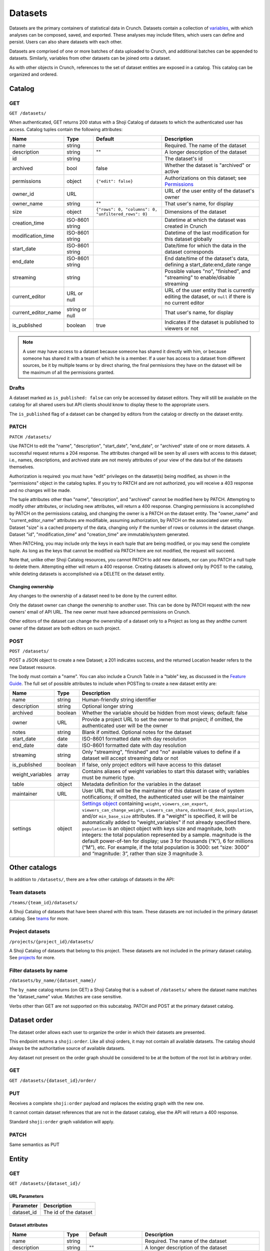 Datasets
--------

Datasets are the primary containers of statistical data in Crunch.
Datasets contain a collection of `variables <#variables>`__, with which
analyses can be composed, saved, and exported. These analyses may
include filters, which users can define and persist. Users can also
share datasets with each other.

Datasets are comprised of one or more batches of data uploaded to
Crunch, and additional batches can be appended to datasets. Similarly,
variables from other datasets can be joined onto a dataset.

As with other objects in Crunch, references to the set of dataset
entities are exposed in a catalog. This catalog can be organized and
ordered.

Catalog
~~~~~~~

GET
^^^

.. language_specific::
   --HTTP
   .. code:: http

      GET /datasets/ HTTP/1.1

   --R
   .. code:: r

      library(crunch)
      login()

      # Upon logging in, a GET /datasets/ is done automatically, to populate:
      listDatasets() # Shows the names of all datasets you have
      listDatasets(refresh=TRUE) # Refreshes that list (and does GET /datasets/)

      # To get the raw Shoji object, should you need it,
      crGET("https://app.crunch.io/api/datasets/")

   --JSON
   .. code:: json

      {
          "element": "shoji:catalog",
          "self": "https://app.crunch.io/api/datasets/",
          "catalogs": {
              "by_name": "https://app.crunch.io/api/datasets/by_name/{name}/"
          },
          "views": {
              "search": "https://app.crunch.io/api/datasets/search/"
          },
          "orders": {
              "order": "https://app.crunch.io/api/datasets/order/"
          },
          "specification": "https://app.crunch.io/api/specifications/datasets/",
          "description": "Catalog of Datasets that belong to this user. POST a Dataset representation (serialized JSON) here to create a new one; a 201 response indicates success and returns the location of the new object. GET that URL to retrieve the object.",
          "index": {
              "https://app.crunch.io/api/datasets/cc9161/": {
                  "owner_name": "James T. Kirk",
                  "name": "The Voyage Home",
                  "description": "Stardate 8390",
                  "archived": false,
                  "permissions": {
                      "edit": false,
                      "change_permissions": false,
                      "view": true
                  },
                  "size": {
                      "rows": 1234,
                      "columns": 67
                  },
                  "is_published": true,
                  "id": "cc9161",
                  "owner_id": "https://app.crunch.io/api/users/685722/",
                  "start_date": "2286",
                  "end_date": null,
                  "streaming": "no",
                  "creation_time": "1986-11-26T12:05:00",
                  "modification_time": "1986-11-26T12:05:00",
                  "current_editor": "https://app.crunch.io/api/users/ff9443/",
                  "current_editor_name": "Leonard Nimoy"
              },
              "https://app.crunch.io/api/datasets/a598c7/": {
                  "owner_name": "Spock",
                  "name": "The Wrath of Khan",
                  "description": "",
                  "archived": false,
                  "permissions": {
                      "edit": true,
                      "change_permissions": true,
                      "view": true
                  },
                  "size": {
                      "rows": null,
                      "columns": null
                  },
                  "is_published": true,
                  "id": "a598c7",
                  "owner_id": "https://app.crunch.io/api/users/af432c/",
                  "start_date": "2285-10-03",
                  "end_date": "2285-10-20",
                  "streaming": "no",
                  "creation_time": "1982-06-04T09:16:23.231045",
                  "modification_time": "1982-06-04T09:16:23.231045",
                  "current_editor": null,
                  "current_editor_name": null
              }
          },
          "template": "{\"name\": \"Awesome Dataset\", \"description\": \"(optional) This dataset is awesome because I made it, and you can do it too.\"}"
      }


``GET /datasets/``

When authenticated, GET returns 200 status with a Shoji Catalog of
datasets to which the authenticated user has access. Catalog tuples
contain the following attributes:

=========================== ================ ===================================================== ===================================================
Name                        Type             Default                                               Description
=========================== ================ ===================================================== ===================================================
name                        string                                                                 Required. The name of the dataset
--------------------------- ---------------- ----------------------------------------------------- ---------------------------------------------------
description                 string           ""                                                    A longer description of the dataset
--------------------------- ---------------- ----------------------------------------------------- ---------------------------------------------------
id                          string                                                                 The dataset's id
--------------------------- ---------------- ----------------------------------------------------- ---------------------------------------------------
archived                    bool             false                                                 Whether the dataset is "archived" or active
--------------------------- ---------------- ----------------------------------------------------- ---------------------------------------------------
permissions                 object           ``{"edit": false}``                                   Authorizations on this dataset;
                                                                                                   see `Permissions <#permissions>`__
--------------------------- ---------------- ----------------------------------------------------- ---------------------------------------------------
owner_id                    URL                                                                    URL of the user entity of the dataset's owner
--------------------------- ---------------- ----------------------------------------------------- ---------------------------------------------------
owner_name                  string           ""                                                    That user's name, for display
--------------------------- ---------------- ----------------------------------------------------- ---------------------------------------------------
size                        object           ``{"rows": 0, "columns": 0, "unfiltered_rows": 0}``   Dimensions of the dataset
--------------------------- ---------------- ----------------------------------------------------- ---------------------------------------------------
creation_time               ISO-8601 string                                                        Datetime at which the dataset was created in Crunch
--------------------------- ---------------- ----------------------------------------------------- ---------------------------------------------------
modification_time           ISO-8601 string                                                        Datetime of the last modification for this dataset
                                                                                                   globally
--------------------------- ---------------- ----------------------------------------------------- ---------------------------------------------------
start_date                  ISO-8601 string                                                        Date/time for which the data in the dataset
                                                                                                   corresponds
--------------------------- ---------------- ----------------------------------------------------- ---------------------------------------------------
end_date                    ISO-8601 string                                                        End date/time of the dataset's data,
                                                                                                   defining a start_date:end_date range
--------------------------- ---------------- ----------------------------------------------------- ---------------------------------------------------
streaming                   string                                                                 Possible values "no", "finished", and "streaming"
                                                                                                   to enable/disable streaming
--------------------------- ---------------- ----------------------------------------------------- ---------------------------------------------------
current_editor              URL or null                                                            URL of the user entity that is currently editing
                                                                                                   the dataset, or ``null`` if there is no current
                                                                                                   editor
--------------------------- ---------------- ----------------------------------------------------- ---------------------------------------------------
current_editor_name         string or null                                                         That user's name, for display
--------------------------- ---------------- ----------------------------------------------------- ---------------------------------------------------
is_published                boolean          true                                                  Indicates if the dataset is published to viewers
                                                                                                   or not
=========================== ================ ===================================================== ===================================================

.. note::

    A user may have access to a dataset because someone has shared it directly
    with him, or because someone has shared it with a team of which he is a
    member. If a user has access to a dataset from different sources, be it by
    multiple teams or by direct sharing, the final permissions they have on the
    dataset will be the maximum of all the permissions granted.

Drafts
^^^^^^

A dataset marked as ``is_published: false`` can only be accessed by
dataset editors. They will still be available on the catalog for all
shared users but API clients should know to display these to the
appropriate users.

The ``is_published`` flag of a dataset can be changed by editors from
the catalog or directly on the dataset entity.

PATCH
^^^^^

.. language_specific::
   --HTTP
   .. code:: http

      PATCH /api/datasets/ HTTP/1.1
      Host: app.crunch.io
      Content-Type: application/json
      Content-Length: 231

      {
          "element": "shoji:catalog",
          "index": {
              "https://app.crunch.io/api/datasets/a598c7/": {
                  "description": "Stardate 8130.4"
              }
          }
      }

      HTTP/1.1 204 No Content

   --R
   .. code:: r

      library(crunch)
      login()

      # Dataset objects contain information from
      # the catalog tuple and the dataset entity.
      # Editing attributes by <- assignment will
      # PATCH or PUT the right payload to the
      # right place--you don't have to think about
      # catalogs and entities.
      ds <- loadDataset("The Wrath of Khan")
      description(ds)
      ## [1] ""
      description(ds) <- "Stardate 8130.4"
      description(ds)
      ## [1] "Stardate 8130.4"

      # If you needed to touch HTTP more directly,
      # you could:
      payload <- list(
          `https://app.crunch.io/api/datasets/a598c7/`=list(
              description="Stardate 8130.4"
          )
      )
      crPATCH("https://app.crunch.io/api/datasets/",
          body=toJSON(payload))


``PATCH /datasets/``

Use PATCH to edit the "name", "description", "start\_date", "end\_date",
or "archived" state of one or more datasets. A successful request
returns a 204 response. The attributes changed will be seen by all users
with access to this dataset; i.e., names, descriptions, and archived
state are not merely attributes of your view of the data but of the
datasets themselves.

Authorization is required: you must have "edit" privileges on the
dataset(s) being modified, as shown in the "permissions" object in the
catalog tuples. If you try to PATCH and are not authorized, you will
receive a 403 response and no changes will be made.

The tuple attributes other than "name", "description", and "archived"
cannot be modified here by PATCH. Attempting to modify other attributes,
or including new attributes, will return a 400 response. Changing
permissions is accomplished by PATCH on the permissions catalog, and
changing the owner is a PATCH on the dataset entity. The "owner\_name"
and "current\_editor\_name" attributes are modifiable, assuming
authorization, by PATCH on the associated user entity. Dataset "size" is
a cached property of the data, changing only if the number of rows or
columns in the dataset change. Dataset "id", "modification\_time" and
"creation\_time" are immutable/system generated.

When PATCHing, you may include only the keys in each tuple that are
being modified, or you may send the complete tuple. As long as the keys
that cannot be modified via PATCH here are not modified, the request
will succeed.

Note that, unlike other Shoji Catalog resources, you cannot PATCH to add
new datasets, nor can you PATCH a null tuple to delete them. Attempting
either will return a 400 response. Creating datasets is allowed only by
POST to the catalog, while deleting datasets is accomplished via a
DELETE on the dataset entity.

Changing ownership
''''''''''''''''''

Any changes to the ownership of a dataset need to be done by the current
editor.

Only the dataset owner can change the ownership to another user. This
can be done by PATCH request with the new owners' email of API URL. The
new owner must have advanced permissions on Crunch.

Other editors of the dataset can change the ownership of a dataset only
to a Project as long as they andthe current owner of the dataset are
both editors on such project.

POST
^^^^

.. language_specific::
   --HTTP
   .. code:: http

      POST /api/datasets/ HTTP/1.1
      Host: app.crunch.io
      Content-Type: application/json
      Content-Length: 88

      {
          "element": "shoji:entity",
          "body": {
              "name": "Trouble with Tribbles",
              "description": "Stardate 4523.3"
          }
      }

      HTTP/1.1 201 Created
      Location: https://app.crunch.io/api/datasets/223fd4/

   --R
   .. code:: r

      library(crunch)
      login()

      # To create just the dataset entity, you can
      ds <- createDataset("Trouble with Tribbles",
          description="Stardate 4523.3")

      # More likely, you'll have a data.frame or
      # similar object in R, and you'll want to send
      # it to Crunch. To do that,
      df <- read.csv("~/tribbles.csv")
      ds <- newDataset(df, name="Trouble with Tribbles",
          description="Stardate 4523.3")


``POST /datasets/``

POST a JSON object to create a new Dataset; a 201 indicates success, and
the returned Location header refers to the new Dataset resource.

The body must contain a "name". You can also include a Crunch Table in a
"table" key, as discussed in the `Feature
Guide <#metadata-document-csv>`__. The full set of possible attributes
to include when POSTing to create a new dataset entity are:

================== ======== ===============================================
Name               Type     Description
================== ======== ===============================================
name               string   Human-friendly string identifier
------------------ -------- -----------------------------------------------
description        string   Optional longer string
------------------ -------- -----------------------------------------------
archived           boolean  Whether the variable should be hidden from
                            most views; default: false
------------------ -------- -----------------------------------------------
owner              URL      Provide a project URL to set the owner to that
                            project; if omitted, the authenticated user
                            will be the owner
------------------ -------- -----------------------------------------------
notes              string   Blank if omitted. Optional notes for the
                            dataset
------------------ -------- -----------------------------------------------
start_date         date     ISO-8601 formatted date with day resolution
------------------ -------- -----------------------------------------------
end_date           date     ISO-8601 formatted date with day resolution
------------------ -------- -----------------------------------------------
streaming          string   Only "streaming", "finished" and "no" available
                            values to define if a dataset will accept
                            streaming data or not
------------------ -------- -----------------------------------------------
is_published       boolean  If false, only project editors will have access
                            to this dataset
------------------ -------- -----------------------------------------------
weight_variables   array    Contains aliases of weight variables to start
                            this dataset with; variables must be numeric
                            type.
------------------ -------- -----------------------------------------------
table              object   Metadata definition for the variables in
                            the dataset
------------------ -------- -----------------------------------------------
maintainer         URL      User URL that will be the maintainer of this
                            dataset in case of system notifications;
                            if omitted, the authenticated user will be the
                            maintainer
------------------ -------- -----------------------------------------------
settings           object   `Settings object <#settings>`__ containing
                            ``weight``, ``viewers_can_export``,
                            ``viewers_can_change_weight``,
                            ``viewers_can_share``, ``dashboard_deck``,
                            ``population``, and/or ``min_base_size``
                            attributes. If a
                            "weight" is specified, it will be automatically
                            added to "weight\_variables" if not already
                            specified there.  ``population`` is an object
                            object with keys size and magnitude, both
                            integers: the total population represented by
                            a sample. magnitude is the default power-of-ten
                            for display; use 3 for thousands (“K”), 6 for
                            millions (“M”), etc. For example, if the total
                            population is 3000: set “size: 3000” and
                            “magnitude: 3”, rather than size 3 magnitude 3.
================== ======== ===============================================

Other catalogs
~~~~~~~~~~~~~~

In addition to ``/datasets/``, there are a few other catalogs of
datasets in the API:

Team datasets
^^^^^^^^^^^^^

``/teams/{team_id}/datasets/``

A Shoji Catalog of datasets that have been shared with this team. These
datasets are not included in the primary dataset catalog. See
`teams <#teams>`__ for more.

Project datasets
^^^^^^^^^^^^^^^^

``/projects/{project_id}/datasets/``

A Shoji Catalog of datasets that belong to this project. These datasets
are not included in the primary dataset catalog. See
`projects <#projects>`__ for more.

Filter datasets by name
^^^^^^^^^^^^^^^^^^^^^^^

``/datasets/by_name/{dataset_name}/``

The ``by_name`` catalog returns (on GET) a Shoji Catalog that is a
subset of ``/datasets/`` where the dataset name matches the
"dataset\_name" value. Matches are case sensitive.

Verbs other than GET are not supported on this subcatalog. PATCH and
POST at the primary dataset catalog.

Dataset order
~~~~~~~~~~~~~

The dataset order allows each user to organize the order in which their
datasets are presented.

This endpoint returns a ``shoji:order``. Like all shoji orders, it may
not contain all available datasets. The catalog should always be the
authoritative source of available datasets.

Any dataset not present on the order graph should be considered to be at
the bottom of the root list in arbitrary order.

GET
^^^

``GET /datasets/{dataset_id}/order/``

.. language_specific::
   --JSON
   .. code:: json

      {
          "element": "shoji:order",
          "self": "/datasets/{dataset_id}/order/",
           "graph": [
              "dataset_url",
              {"group": [
                  "dataset_url"
              ]}
           ]
      }


PUT
^^^

Receives a complete ``shoji:order`` payload and replaces the existing
graph with the new one.

It cannot contain dataset references that are not in the dataset
catalog, else the API will return a 400 response.

Standard ``shoji:order`` graph validation will apply.

PATCH
^^^^^

Same semantics as PUT

Entity
~~~~~~

GET
^^^

``GET /datasets/{dataset_id}/``

URL Parameters
''''''''''''''

+---------------+-------------------------+
| Parameter     | Description             |
+===============+=========================+
| dataset\_id   | The id of the dataset   |
+---------------+-------------------------+

Dataset attributes
''''''''''''''''''

====================== ================ ================================================== ==========================================================
Name                   Type             Default                                            Description
====================== ================ ================================================== ==========================================================
name                   string                                                              Required. The name of the dataset
---------------------- ---------------- -------------------------------------------------- ----------------------------------------------------------
description            string           ""                                                 A longer description of the dataset
---------------------- ---------------- -------------------------------------------------- ----------------------------------------------------------
notes                  string           ""                                                 Additional information you want to associate with this
                                                                                           dataset
---------------------- ---------------- -------------------------------------------------- ----------------------------------------------------------
id                     string                                                              The dataset's id
---------------------- ---------------- -------------------------------------------------- ----------------------------------------------------------
archived               bool             false                                              Whether the dataset is "archived" or active
---------------------- ---------------- -------------------------------------------------- ----------------------------------------------------------
permissions            object           ``{"edit": false}``                                Authorizations on this dataset;
                                                                                           see `Permissions <#permissions>`__
---------------------- ---------------- -------------------------------------------------- ----------------------------------------------------------
owner_id               URL                                                                 URL of the user entity of the dataset's owner
---------------------- ---------------- -------------------------------------------------- ----------------------------------------------------------
owner_name             string           ""                                                 That user's name, for display
---------------------- ---------------- -------------------------------------------------- ----------------------------------------------------------
size                   object           ``{"rows": 0, "unfiltered_rows", "columns": 0}``   Dimensions of the dataset
---------------------- ---------------- -------------------------------------------------- ----------------------------------------------------------
creation_time          ISO-8601 string                                                     Datetime at which the dataset was created in Crunch
---------------------- ---------------- -------------------------------------------------- ----------------------------------------------------------
start_date             ISO-8601 string                                                     Date/time for which the data in the dataset corresponds
---------------------- ---------------- -------------------------------------------------- ----------------------------------------------------------
end_date               ISO-8601 string                                                     End date/time of the dataset's data, defining a
                                                                                           start_date:end_date range
---------------------- ---------------- -------------------------------------------------- ----------------------------------------------------------
streaming              string                                                              Possible values "no", "finished", and "streaming"
                                                                                           to determine if a dataset is streamed or not
---------------------- ---------------- -------------------------------------------------- ----------------------------------------------------------
current_editor         URL or null                                                         URL of the user entity that is currently editing the
                                                                                           dataset, or ``null`` if there is no current editor
---------------------- ---------------- -------------------------------------------------- ----------------------------------------------------------
current_editor_name    string or null                                                      That user's name, for display
---------------------- ---------------- -------------------------------------------------- ----------------------------------------------------------
maintainer             URL                                                                 The URL of the dataset maintener. Will always point to
                                                                                           a user
---------------------- ---------------- -------------------------------------------------- ----------------------------------------------------------
app_settings           object           ``{}``                                             A place for API clients to store values they need per
                                                                                           dataset; It is recommended that clients namespace their
                                                                                           keys to avoid collisions
---------------------- ---------------- -------------------------------------------------- ----------------------------------------------------------
population              object           null                                               An object with keys ``size`` and ``magnitude``, both integers: the total population represented by a sample. ``magnitude`` is the default power-of-ten for display; use 3 for thousands (“K”), 6 for millions (“M”), etc. For example, if the total population is 3000: set “size: 3000” and “magnitude: 3”, rather than size 3 magnitude 3.

====================== ================ ================================================== ==========================================================

Dataset catalogs
''''''''''''''''

A dataset contains a number of catalog resources that contain
collections of related objects. They are available under the
``catalogs`` attribute of the dataset Shoji entity.

.. language_specific::
   --JSON
   .. code:: json

      {
        "batches": "http://app.crunch.io/api/datasets/c5d751/batches/",
        "joins": "http://app.crunch.io/api/datasets/c5d751/joins/",
        "parent": "http://app.crunch.io/api/datasets/",
        "variables": "http://app.crunch.io/api/datasets/c5d751/variables/",
        "actions": "http://app.crunch.io/api/datasets/c5d751/actions/",
        "savepoints": "http://app.crunch.io/api/datasets/c5d751/savepoints/",
        "filters": "http://app.crunch.io/api/datasets/c5d751/filters/",
        "multitables": "http://app.crunch.io/api/datasets/c5d751/multitables/",
        "comparisons": "http://app.crunch.io/api/datasets/c5d751/comparisons/",
        "forks": "http://app.crunch.io/api/datasets/c5d751/forks/",
        "decks": "http://app.crunch.io/api/datasets/c5d751/decks/",
        "permissions": "http://app.crunch.io/api/datasets/c5d751/permissions/"
      }


+---------------+-----------------------------------------+
| Catalog name  | Resource                                |
+===============+=========================================+
| batches       | Returns                                 |
|               | all the                                 |
|               | batches                                 |
|               | (successful                             |
|               | and                                     |
|               | failed)                                 |
|               | used for                                |
|               | this                                    |
|               | dataset.                                |
|               | See                                     |
|               | `Batches <#batches>`__.                 |
+---------------+-----------------------------------------+
| joins         | Contains                                |
|               | the list                                |
|               | of all                                  |
|               | datasets                                |
|               | joined to                               |
|               | the                                     |
|               | current                                 |
|               | dataset.                                |
|               | See                                     |
|               | `Joins <#joins>`__.                     |
+---------------+-----------------------------------------+
| parent        | Indicates                               |
|               | the                                     |
|               | catalog                                 |
|               | where                                   |
|               | this                                    |
|               | dataset                                 |
|               | is found                                |
|               | (project                                |
|               | or main                                 |
|               | dataset                                 |
|               | catalog)                                |
+---------------+-----------------------------------------+
| variables     | Catalog                                 |
|               | of all                                  |
|               | public                                  |
|               | variables                               |
|               | of this                                 |
|               | dataset.                                |
|               | See                                     |
|               | `Variables <#variables>`__.             |
+---------------+-----------------------------------------+
| actions       | All                                     |
|               | actions                                 |
|               | executed                                |
|               | on this                                 |
|               | dataset                                 |
+---------------+-----------------------------------------+
| savepoints    | Lists the                               |
|               | saved                                   |
|               | versions                                |
|               | for this                                |
|               | dataset.                                |
|               | See                                     |
|               | `Versions <#versions>`__.               |
+---------------+-----------------------------------------+
| filters       | Makes                                   |
|               | available                               |
|               | the                                     |
|               | public                                  |
|               | and                                     |
|               | user-created                            |
|               | filters.                                |
|               | See                                     |
|               | `Filters <#filters>`__.                 |
+---------------+-----------------------------------------+
| multitables   | Similar                                 |
|               | to                                      |
|               | filters,                                |
|               | displays                                |
|               | all                                     |
|               | available                               |
|               | multitables.                            |
|               | See                                     |
|               | `Multitables <#mulitables>`__           |
+---------------+-----------------------------------------+
| comparisons   | Contains                                |
|               | all                                     |
|               | available                               |
|               | comparisons.                            |
|               | See                                     |
|               | `Comparisons <#comparisons>`__.         |
+---------------+-----------------------------------------+
| forks         | Returns                                 |
|               | all the                                 |
|               | forks                                   |
|               | created                                 |
|               | from this                               |
|               | dataset                                 |
+---------------+-----------------------------------------+
| decks         | The list                                |
|               | of all                                  |
|               | decks on                                |
|               | this                                    |
|               | dataset                                 |
|               | for the                                 |
|               | authentic                               |
|               | ated                                    |
|               | user                                    |
+---------------+-----------------------------------------+
| permissions   | Returns                                 |
|               | the list                                |
|               | of all                                  |
|               | users and                               |
|               | teams                                   |
|               | with                                    |
|               | access to                               |
|               | this                                    |
|               | dataset.                                |
|               | See                                     |
|               | `Permissions <#permissions>`__.         |
+---------------+-----------------------------------------+

PATCH
^^^^^

``PATCH /datasets/{dataset_id}/``

See above about PATCHing the dataset catalog for all attributes
duplicated on the entity and the catalog. You may PATCH those attributes
on the entity, but you are encouraged to PATCH the catalog instead. The
two attributes appearing on the entity and not the catalog, "notes" is
modifiable by PATCH here.

A successful PATCH request returns a 204 response. The attributes
changed will be seen by all users with access to this dataset; i.e.,
names, descriptions, and archived state are not merely attributes of
your view of the data but of the datasets themselves.

Authorization is required: you must have "edit" privileges on this
dataset. If you try to PATCH and are not authorized, you will receive a
403 response and no changes will be made. If you have edit permissions
but are not the current editor of this dataset, PATCH requests of
anything other than "current\_editor" will respond with 409 status. You
will need first to PATCH to make yourself the current editor and then
proceed to make the desired changes.

When PATCHing, you may include only the keys that are being modified, or
you may send the complete entity. As long as the keys that cannot be
modified via PATCH here are not modified, the request will succeed.

Changing dataset ownership
''''''''''''''''''''''''''

If you are the current editor of a dataset you can change its owner by
PATCHing the ``owner`` attribute witht he URL of the new owner.

Only Users, Teams or Projects can be set as owners of a dataset.

-  Users: New owner needs to be advanced users to be owner of a dataset.
-  Teams: Authenticated user needs to be a member of the team.
-  Projects: Authenticated user needs to have edit permissions on the
   project.

Copying over from another dataset
'''''''''''''''''''''''''''''''''

In the needed case to copy over the work from another dataset to the
current one, it is possible to issue a PATCH request with the
``copy_from`` attribute pointing to the URL of the source dataset to
use.

.. language_specific::
   --JSON
   .. code:: json

      {
        "element": "shoji:entity",
        "body": {
          "copy_from": "https://app.crunch.io/api/datasets/1234/"
        }
      }


All dataset attributes, permissions, derivations, private variables, etc
will be brought over to the current dataset:

-  Decks
-  Filters
-  Multitables
-  Comparisons
-  Personal variable order
-  Derived variables
-  Personal variables
-  Permissions

The response will be a ``shoji:entity`` containing as a body an object
with keys for each entity type that uas not been copied. In the case of
variables these entities will display their name, alias and owner (if
personal).

All the URLs will refer to entities on the source dataset.

.. language_specific::
   --JSON
   .. code:: json

      {
          "element": "shoji:entity",
          "body": {
              "variables": {
                  "https://app.crunch.io/dataset/1234/variables/abc/": {
                      "name": "Variable name",
                      "alias": "Variable alias",
                      "owner_url": "https://app.crunch.io/users/qwe/",
                      "owner_name": "Angus MacGyver"
                  },
                  "https://app.crunch.io/dataset/1234/variables/cde/": {
                      "name": "Variable name",
                      "alias": "Variable alias",
                      "owner_url": null,
                      "owner_name": null
                  }
              },
              "filters": {
                  "https://app.crunch.io/filters/abcd/": {
                      "name": "filter name",
                      "owner_url": "http://app.crunch.io/users/qwe/"
                  },
                  "http://app.crunch.io/filters/cdef/": {
                      "name": "filter name",
                      "owner_url": "https://app.crunch.io/users/qwe/"
                  }
              }
          }
      }


It is possible to copy information only for one user from another
dataset, the payload will need the extra ``user`` key. It can contain
either a user URL or a user email:

.. language_specific::
   --JSON
   .. code:: json

      {
        "element": "shoji:entity",
        "body": {
          "copy_from": "https://app.crunch.io/api/datasets/1234/",
          "user": "https://app.crunch.io/api/users/abcd/"
        }
      }


DELETE
^^^^^^

``DELETE /datasets/{dataset_id}/``

With sufficient authorization, a successful DELETE request removes the
dataset from the Crunch system and responds with 204 status.

Views
^^^^^

Applied filters
'''''''''''''''

Cube
''''

``/datasets/{id}/cube/?q``

See `Multidimensional Analysis <#multidimensional-analysis>`__.

Export
''''''

.. language_specific::
   --HTTP
   .. code:: http

      GET `/datasets/{id}/export/` HTTP/1.1
      Host: app.crunch.io


GET returns a Shoji View of available dataset export formats.

.. language_specific::
   --JSON
   .. code:: json

      {
          "element": "shoji:view",
          "self": "https://app.crunch.io/api/datasets/223fd4/export/",
          "views": {
              "spss": "https://app.crunch.io/api/datasets/223fd4/export/spss/",
              "csv": "https://app.crunch.io/api/datasets/223fd4/export/csv/"
          }
      }


A POST request on any of the export views will return 202 status with a
Progress response in the body and a Location header pointing to the
location of the exported file to be downloaded. Poll the progress URL
for status on the completion of the export. When complete, GET the
Location URL from the original response to download the file.

.. language_specific::
    --HTTP
    .. code:: http

      POST `/api/datasets/f2364cc66e604d63a3be3e8811fc902f/export/spss/` HTTP/1.1

      {
        "where": {
          "function": "select",
          "args":[
            {
              "map": {
                "https://app.crunch.io/api/datasets/f2364cc66e604d63a3be3e8811fc902f/variables/000000/": {"variable": "https://app.crunch.io/api/datasets/f2364cc66e604d63a3be3e8811fc902f/variables/000000/"},
                "https://app.crunch.io/api/datasets/f2364cc66e604d63a3be3e8811fc902f/variables/000001/": {"variable": "https://app.crunch.io/api/datasets/f2364cc66e604d63a3be3e8811fc902f/variables/000001/"},
                "https://app.crunch.io/api/datasets/f2364cc66e604d63a3be3e8811fc902f/variables/000002/": {"variable": "https://app.crunch.io/api/datasets/f2364cc66e604d63a3be3e8811fc902f/variables/000002/"}
                }
            }
          ]
        }
      }

      HTTP/1.1 202 Accepted
      Content-Length: 176
      Access-Control-Allow-Methods: OPTIONS, AUTH, POST, GET, HEAD, PUT, PATCH, DELETE
      Access-Control-Expose-Headers: Allow, Location, Expires
      Content-Encoding: gzip
      Location: https://crunch-io.s3.amazonaws.com/exports/dataset_exports/f2364cc66e604d63a3be3e8811fc902f/My_Dataset.sav?Signature=sOmeSigNaTurE%3D&Expires=1470265052&AWSAccessKeyId=SOMEKEY


To export a subset of the dataset, instead perform a POST request and
include a JSON body with an optional "filter" expression for the rows
and a "where" attribute to specify variables to include.

============= ================================= ================================================================================
Attribute     Description                       Example
============= ================================= ================================================================================
filter        A Crunch filter expression        ``{"function": "==", "args": [{"variable": "000000"}, {"value": 1}]}``
              defining a filter for the given
              export
------------- --------------------------------- --------------------------------------------------------------------------------
where         A Crunch expression defining      ``{"function": "select", "args": [{"map": {"000000": {"variable": 000000"}}}]}``
              which variables to export.
              Refer to `Frame functions
              <#frame-functions>`__ for the
              available functions here.
------------- --------------------------------- --------------------------------------------------------------------------------
options       An object of extra settings,      ``{"use_category_ids": true}``
              which may be format specific.
              See below.
============= ================================= ================================================================================

See `"Expressions" <#expressions>`__ for more on Crunch expressions.

The following rules apply for all formats:

-  The dataset's exclusion filter will be applied; however, any of the
   user's personal "applied filters" are not, unless they are explicitly
   included in the request.
-  Hidden/discarded variables are not exported unless editors use a
   ``where`` clause, then it will be evaluated over all non hidden
   variables.
-  Personal (private) variables are not exported unless indicated, then
   only the current user's personal variables will be exported
-  Variables (columns) will be ordered in a flattened version of the
   dataset's hierarchical order.
-  Derived variables will be exported with their values, without their
   functional links.

Some format-specific properties and options:

+--------+----------------------+--------------------------------------------+---------------+
| Format | Attribute            | Description                                | Default       |
+========+======================+============================================+===============+
| csv    | use_category_ids     | Export categorical data as its numeric IDs | false         |
|        |                      | instead of category names?                 |               |
+--------+----------------------+--------------------------------------------+---------------+
| csv    | missing_values       | If present, will use the specified string  | *omitted*     |
|        |                      | to indicate missing values. If omitted,    |               |
|        |                      | will use the missing reason strings        |               |
+--------+----------------------+--------------------------------------------+---------------+
| csv    | header_field         | Use the variable's alias/name/description  | "alias"       |
|        |                      | in the CSV header row, or ``null`` for no  |               |
|        |                      | header row                                 |               |
+--------+----------------------+--------------------------------------------+---------------+
| spss   | var_label_field      | Use the variable's name/description as     | "description" |
|        |                      | SPSS variable label                        |               |
+--------+----------------------+--------------------------------------------+---------------+
| spss   | prefix_subvariables  | Prefix subvariable labels with the parent  | false         |
|        |                      | array variable's label?                    |               |
+--------+----------------------+--------------------------------------------+---------------+
| all    | include_personal     | Include the user's personal variables in   | false         |
|        |                      | the exported file?                         |               |
+--------+----------------------+--------------------------------------------+---------------+

SPSS
    

Categorical-array and multiple-response variables will be exported as
"mrsets", as supported by SPSS. If the ``prefix_subvariables`` option is
set to ``true``, then the subvariables' labels will be prefixed with the
parent's label.

To pick which variable field to use on the ``label`` field on the SPSS
variables, use the ``var_label_field`` in the ``options`` attribute in
the POST body. The only valid fields are ``description`` and ``name``.

CSV
   

By default, categorical variable values will be exported using the
category name and missing values will use their corresponding reason
string for all variables.

The missing values will be exported with their configured missing reason
in the CSV file. If specified on the ``missing_values`` export option,
then all missing values on all columns will use such string instead of
the reason.

To control the output of the header row, use the ``header_field``
option. Valid values for this option are:

-  alias (default)
-  name
-  description
-  ``null`` - Sending ``null`` will make the resulting CSV without a
   header row.

Refer to the options described on the table above for the ``csv`` format
to change this behavior.

Match
'''''

The match endpoint provides a list of matches indicating which variables
match amongst the datasets provided. To use it, send a post request
representing an ordered list of datasets you would like to match.
Include the "minimum\_matches" parameter in your graph if you would like
to limit the output of the matches based on the number of datasets
matching. The default minim\_matches is 2. Currently, only alias is
utilized to match the variables to one another.

The result of a match endpoint request can be one of two things. If the
same match has been completed previously, the api with return a 201
status code and a Location header to the existing results. Otherwise,
the endpoint will return a 202 status code, with a Progress result that
provides status information as the match is completed. Either request
will result in the location header being set to the URI for staticly
generated comparison result that can be accessed with the match is
completed.

The results are a Shoji Entity with an attribute ``matches``. The
matches are listed by order of the number of variables matched. Each
variable inside the matches will contain the dataset, the variable id
and the confidence that the variable matches the others in the list. The
order of the variables inside the matches returned will match the order
of the datasets provided. The first variable will also contain some
additional information to allow previewing a match. To retrieve complete
details about all the matching variables the endpoints listed in
``metadata`` field can be called, those provide all the matching
metadata chunked by groups of matches.

.. language_specific::
   --HTTP
   .. code:: http

      POST /datasets/match/ HTTP/1.1

   --JSON
   .. code:: json

      {
          "element": "shoji:entity",
          "body":  {
              "datasets": [
                  "http://app.crunch.io/api/datasets/8274bf/",
                  "http://app.crunch.io/api/datasets/699a33/",
                  "http://app.crunch.io/api/datasets/8274bf/",
                  "http://app.crunch.io/api/datasets/699a33/"
              ],
               "minimum_matches": 3
          }
      }


Response:

.. language_specific::
   --HTTP
   .. code:: http

      201 Created
      Host: app.crunch.io
      Location: http://app.crunch.io/api/datasets/matches/394d9e/

      GET /api/datasets/matches/394d9e/

   --JSON
   .. code:: json

      {

          "element": "shoji:order",
          "self": "http://app.crunch.io:50976/api/datasets/match/3c7df5/",
          "body": {
              "matches": [
                  [
                      {
                          "alias": "SomeVariable",
                          "confidence": 1,
                          "name": "Some Variable",
                          "variable": "521b5c014e1e474fa5173d95000bd6e9",
                          "desc": "This is some variable",
                          "dataset": "8274bfb842d645728a49634414b999c4"
                      },
                      {
                          "variable": "3fa1d3358888474eb949ae586e80f9a4",
                          "confidence": 1,
                          "dataset": "699a3315c3f347d4923257380938f9b9"
                      }
                  ],
                  [
                      {
                          "alias": "AnotherVariableThatHasMatches",
                          "confidence": 1,
                          "name": "Another Variable",
                          "variable": "234e8e76d0e1a32667ab33bc30a9900",
                          "desc": "This is another variable",
                          "dataset": "8274bfb842d645728a49634414b999c4"
                      },
                      {
                          "variable": "9373729ac990b009e0a90dca99092789",
                          "confidence": 1,
                          "dataset": "699a3315c3f347d4923257380938f9b9"
                      }
                  ],
                  ...
              ],
              "metadata": [
                  "http://app.crunch.io/api/datasets/match/3c7df5/0-500/"
              ]
          }
      }


Summary
'''''''

``/datasets/{id}/summary/{?filter}``

Query Parameters
                

+-------------+------------------------------+
| Parameter   | Description                  |
+=============+==============================+
| filter      | A Crunch filter expression   |
+-------------+------------------------------+

GET returns a Shoji View with summary information about this dataset
containing its number of rows (weighted and unweighted, with and without
your applied filters), as well as the number of variables and columns.
The column count will differ from the variable count when derived and
array variables are present--these variable types don't necessarily have
their own columns of d ata behind them. The column count is useful for
estimating load time and file size when exporting.

If a ``filter`` is included, the "filtered" counts will be with respect
to that expression. If omitted, your applied filters will be used.

.. language_specific::
   --JSON
   .. code:: json

      {
          "element": "shoji:view",
          "self": "https://app.crunch.io/api/datasets/223fd4/summary/",
          "value": {
              "unweighted": {
                  "filtered": 2000,
                  "total": 2000
              },
              "weighted": {
                  "filtered": 2000.0,
                  "total": 2000.0
              },
              "variables": 529,
              "columns": 530
          }
      }


Fragments
^^^^^^^^^

Table
'''''

State
'''''

Exclusion
'''''''''

``/datasets/{id}/exclusion/``

Exclusion filters allow you to drop rows of data without permanently
deleting them.

GET on this resource returns a Shoji Entity with a filter "expression"
attribute in its body. Rows that match the filter expression will be
excluded from all views of the data.

PATCH the "expression" attribute to modify. An empty "expression"
object, like ``{"body": {"expression": {}}}``, is equivalent to "no
exclusion", i.e. no rows are dropped.

Stream
''''''

Stream lock
           

When a dataset is configured to receive streaming data, the /stream/
endpoint will accept POST requests to append new rows to the streaming
queue.

A dataset is able to receive streaming data while its ``streaming``
attribute is set to ``streaming``.

While a dataset is receiving streams, any other kind of append is
disabled returning 409 if attempted. Only streaming data is allowed.

The following operations are forbidden on a dataset while it is
accepting streaming rows in order to protect the schema.

-  Deleting public non derived variables
-  Casting variables (Includes changing resolution on datetime
   variables)
-  Changing variable aliases
-  Deleting categories from categorical variables
-  Changing ID of category IDs
-  Removing subvariables from arrays
-  Merging forks
-  Reverting to savepoints
-  Modifying the Primary Key, once it has been set

To change the streaming configuration of the dataset, PATCH the entity's
``streaming`` attribute to either ``streaming``, ``finished`` or ``no``
according to the following table:

+-----------------+-------------------------+--------------------------+
| Value           | Allows schema changes   | Accepts streaming rows   |
+=================+=========================+==========================+
| ``streaming``   | No                      | Yes                      |
+-----------------+-------------------------+--------------------------+
| ``finished``    | No                      | No                       |
+-----------------+-------------------------+--------------------------+
| ``no``          | Yes                     | No                       |
+-----------------+-------------------------+--------------------------+

Note that only the **dataset maintainer** is allowed to modify the
``streaming`` attribute.

Sending rows
            

``/datasets/{id}/stream/``

Stream allows for sending data to a dataset as it is gathered.

GET on this resource returns a Shoji Entity with two attributes in its
body:

.. language_specific::
   --JSON
   .. code:: json

      {
          "element": "shoji:entity",
          "self": "https://app.crunch.io/api/datasets/223fd4/stream/",
          "description": "A stream for this Dataset. Each stream acts as a write buffer, from which Sources are periodically made and appended as Batches to the owning Dataset.",
          "body":{
              "pending_messages": 1,
              "received_messages": 8
          }
      }


================== =======================================================
Attribute          Description
================== =======================================================
pending_messages   The number of messages the stream has that have yet to
                   be appended to the dataset (note: a message might
                   contain more than one row, each POST that is made to
                   ``/datasets/{id}/stream/`` will result in a single
                   message).
------------------ -------------------------------------------------------
received_messages  The total number of messages that this stream has
                   received.
================== =======================================================

POST to this endpoint to add rows. The payload should be a multi line
string where each line contains a json representation of objects
indicating the value for each variable keyed by **alias**.

::

    {"alias1": 1, "alias2": "value", "alias3": 0}
    {"alias1": 99, "alias2": "other", "alias3": 2}
    {"alias1": 10, "alias2": "empty", "alias3": 1}

Settings
''''''''

``/datasets/{id}/settings/``

The dataset settings allow editors to store dataset wide permissions and
configurations for it.

Will always return all the available settings with default values a
dataset can have.

.. language_specific::
   --JSON
   .. code:: json

      {
          "element": "shoji:entity",
          "self": "https://app.crunch.io/api/datasets/223fd4/settings/",
          "body": {
              "viewers_can_export": false,
              "viewers_can_change_weight": false,
              "viewers_can_share": true,
              "weight": "https://app.crunch.io/api/datasets/223fd4/variables/123456/"
          }
      }


To make changes, clients should PATCH the settings they wish to change
with new values. Additional settings are not allowed, the server will
return a 400 response.

=========================== ===================================================
Setting                     Description
=========================== ===================================================
viewers_can_export          When false, only editor can export; else, all
                            users with view access can export the data
--------------------------- ---------------------------------------------------
viewers_can_change_weight   When true, all users with access can set their
                            own personal weight; else, the editor configured
                            ``weight`` will be applied to all without option to
                            change
--------------------------- ---------------------------------------------------
viewers_can_share           When true, all users can share the dataset with
                            other users or teams; Defaults to ``True``
--------------------------- ---------------------------------------------------
weight                      Default initial weight for all new users on this
                            dataset, and when ``viewers_can_change_weight``
                            is false, this variable will be the always-applied
                            weight for all viewers of the dataset.
--------------------------- ---------------------------------------------------
dashboard_deck              When set, points to a deck that will become
                            publicly visible and be used as dashboard by the
                            web client
=========================== ===================================================

Preferences
'''''''''''

``/datasets/{id}/preferences/``

The dataset preferences provide API clients with a key/value store for
settings or customizations each would need for each user.

By default, all dataset preferences start out with only a ``weight`` key
set to ``null``, unless otherwise set. Clients can PATCH to add
additional attributes.

.. language_specific::
   --JSON
   .. code:: json

      {
          "element": "shoji:entity",
          "self": "https://app.crunch.io/api/datasets/223fd4/preferences/",
          "body": {
            "weight": null
          }
      }


To delete attributes from the preferences resources, PATCH them with
``null``.

Preferences are unordered; clients should not assume that they are
ordered.

Weight
      

If the dataset has ``viewers_can_change_weight`` setting set to false,
then all users' preferences ``weight`` will be set to the dataset wide
configured weight without option to change it. Attempts to modify it
will return a 403 response.

Primary key
'''''''''''

``/datasets/{dataset_id}/pk/``

URL Parameters
              

+---------------+-------------------------+
| Parameter     | Description             |
+===============+=========================+
| dataset\_id   | The id of the dataset   |
+---------------+-------------------------+

Setting a primary key on a dataset causes updates (particularly streamed
updates) mentioning existing rows to be updated instead of new rows
being inserted. A primary key can only be set on a variable that is type
"numeric" or "text" and that has no duplicate or missing values, and it
can only be set after that variable has been added to the dataset.

GET
   

.. language_specific::
   --HTTP
   .. code:: http

      GET /api/datasets/{dataset_id}/pk/ HTTP/1.1
      Host: app.crunch.io

      --------
      200 OK
      Content-Type:application/json;charset=utf-8

      {
          "element": "shoji:entity",
          "body": {
              "pk": ["https://app.crunch.io/api/datasets/{dataset_id}/variables/000001/"],
          }
      }

   --Python
   .. code:: python

      >>> # "ds" is dataset via pycrunch
      >>> ds.pk.body.pk
      ['https://app.crunch.io/api/datasets/{dataset_id}/variables/000001/']


``GET /datasets/{dataset_id}/pk/``

GET on this resource returns a Shoji Entity. It contains one body key:
``pk``, which is an array. The "pk" member indicates the URLs of the
variables in the dataset which comprise the primary key. If there is no
primary key for this dataset, the ``pk`` value will be ``[]``.

POST
    

.. language_specific::
   --HTTP
   .. code:: http

      POST /api/datasets/{dataset_id}/pk/ HTTP/1.1
      Host: app.crunch.io
      Content-Type: application/json
      Content-Length: 15

      {"pk": ["https://app.crunch.io/api/datasets/{dataset_id}/variables/000001/"]}

      --------
      204 No Content

   --Python
   .. code:: python

      >>> # "ds" is dataset via pycrunch
      >>> ds.pk.post({'pk':['https://app.crunch.io/api/datasets/{dataset_id}/variables/000001/']})
      >>> ds.pk.body.pk
      ['000001']


``POST /datasets/{dataset_id}/pk/``

When POSTing, set the body to a JSON object containing the key "pk" to
modify the primary key. The "pk" key should be a list containing zero or
more variable URLs. The variables referenced must be either text or
numeric type and must have no duplicate or missing values. Setting pk to
``[]`` is equivalent to deleting the primary key for a dataset.

.. raw:: html

   <aside class="notice">

::

    We currently support only a single primary key variable, so the POST payload
    array should be of length zero or one.

.. raw:: html

   </aside>

DELETE
      

.. language_specific::
   --HTTP
   .. code:: http

      DELETE /api/datasets/{dataset_id}/pk/ HTTP/1.1
      Host: app.crunch.io

      --------
      204 No Content

   --Python
   .. code:: python

      >>> # "ds" is dataset via pycrunch
      >>> ds.pk.delete()
      >>> ds.pk.body.pk
      []


``DELETE /datasets/{dataset_id}/pk/``

DELETE the "pk" resource to delete the primary key for this dataset.
Upon success, this method returns no body and a 204 response code.

Catalogs
^^^^^^^^

Users
'''''

``/datasets/{dataset_id}/users/``

This catalog exposes the full list of users that have access to the
dataset via the different sources:

-  When the dataset belongs to a project, as project members
-  Members of teams that are shared with the dataset
-  Direct shares to specific users

This endpoint only supports GET, the response will be a catalog with
each user as member with the tuple indicating the coalesced permissions
and information about the type of access:

+------------------------+--------------+
| Attribute              | Description  |
+========================+==============+
| name                   | Name of the  |
|                        | user         |
+------------------------+--------------+
| email                  | Email of the |
|                        | user         |
+------------------------+--------------+
| teams                  | URLs of      |
|                        | teams with   |
|                        | dataset      |
|                        | access this  |
|                        | user belongs |
|                        | to           |
+------------------------+--------------+
| last_accessed          | Timestamp of |
|                        | last access  |
|                        | to dataset   |
|                        | via web app  |
+------------------------+--------------+
| project_member         | If dataset   |
|                        | is part of a |
|                        | project and  |
|                        | this user    |
|                        | too          |
+------------------------+--------------+
| coalesced_permissions  | Permissions  |
|                        | this user    |
|                        | has to this  |
|                        | access,      |
|                        | combining    |
|                        | all sources  |
+------------------------+--------------+

.. language_specific::
   --JSON
   .. code:: json

      {
        "https://app.crunch.io/api/users/411aa32a075b4b57bf25a4ace1baf920/": {
          "name": "Jean-Luc Picard",
          "last_accessed": "2017-02-25T00:00:00+00:00",
          "teams": [
            "https://app.crunch.io/api/teams/c6dbeb7c57e34dd08ab2316f3363e895/",
            "https://app.crunch.io/api/teams/d0abf4e933fc44e38190247ae4d593f9/"
          ],
          "project_member": false,
          "email": "jeanluc@crunch.io",
          "coalesced_permissions": {
            "edit": true,
            "change_permissions": true,
            "view": true
          }
        },
        "https://app.crunch.io/api/users/60f18c51699b4ba992721197743286a4/": {
          "name": "William Riker",
          "last_accessed": null,
          "teams": [
            "https://app.crunch.io/api/teams/d0abf4e933fc44e38190247ae4d593f9/"
          ],
          "project_member": false,
          "email": "number1@crunch.io",
          "coalesced_permissions": {
            "edit": false,
            "change_permissions": false,
            "view": true
          }
        },
        "https://app.crunch.io/api/users/80d89e4e876344ecb46c528a910e3877/": {
          "name": "Geordi La Forge",
          "last_accessed": "2017-01-31T00:00:00+00:00",
          "teams": [
            "https://app.crunch.io/api/teams/c6dbeb7c57e34dd08ab2316f3363e895/",
            "https://app.crunch.io/api/teams/d0abf4e933fc44e38190247ae4d593f9/"
          ],
          "project_member": true,
          "email": "geordilf@crunch.io",
          "coalesced_permissions": {
            "edit": true,
            "change_permissions": true,
            "view": true
          }
        }
      }


Actions
'''''''

Batches
'''''''

``/datasets/{dataset_id}/batches/``

See `Batches <#batches>`__ and the feature guides for
`importing <#importing-data>`__ and `appending <#appending-data>`__.

Decks
'''''

``/datasets/{dataset_id}/decks/``

See `Decks <#decks>`__.

Comparisons
'''''''''''

Filters
'''''''

``/datasets/{dataset_id}/filters/``

See `Filters <#filters>`__.

Forks
'''''

Joins
'''''

Multitables
'''''''''''

Permissions
'''''''''''

``/datasets/{dataset_id}/permissions/``

See `Permissions <#permissions>`__.

Savepoints
''''''''''

``/datasets/{dataset_id}/savepoints/``

See `Versions <#versions>`__.

Variables
'''''''''

``/datasets/{dataset_id}/variables/``

See `Variables <#variables>`__.

Weight variables
''''''''''''''''

